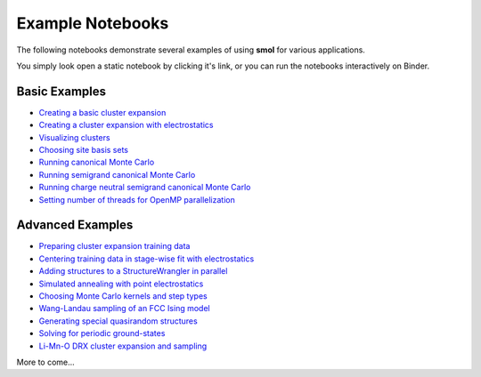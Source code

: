 .. _examples :

=================
Example Notebooks
=================

The following notebooks demonstrate several examples of using **smol** for various
applications.

You simply look open a static notebook by clicking it's link, or you can run the
notebooks interactively on Binder.

.. image:: https://mybinder.org/badge_logo.svg
 :target: https://mybinder.org/v2/gh/CederGroupHub/smol/HEAD?labpath=docs%2Fsrc%2Fnotebooks%2Findex.ipynb


Basic Examples
--------------

- `Creating a basic cluster expansion`_
- `Creating a cluster expansion with electrostatics`_
- `Visualizing clusters`_
- `Choosing site basis sets`_
- `Running canonical Monte Carlo`_
- `Running semigrand canonical Monte Carlo`_
- `Running charge neutral semigrand canonical Monte Carlo`_
- `Setting number of threads for OpenMP parallelization`_


.. _Creating a basic cluster expansion: notebooks/creating-a-ce.ipynb

.. _Creating a cluster expansion with electrostatics: notebooks/creating-a-ce-w-electrostatics.ipynb

.. _Visualizing clusters: notebooks/cluster-visualization.ipynb

.. _Choosing site basis sets: notebooks/choosing-site-basis-sets.ipynb

.. _Running Canonical Monte Carlo: notebooks/running-canonical-mc.ipynb

.. _Running Semigrand Canonical Monte Carlo: notebooks/running-semigrand-mc.ipynb

.. _Running Charge Neutral Semigrand Canonical Monte Carlo: notebooks/running-charge-balanced-gcmc.ipynb

.. _Setting number of threads for OpenMP parallelization: notebooks/openmp-parallelism.ipynb


Advanced Examples
-----------------

- `Preparing cluster expansion training data`_
- `Centering training data in stage-wise fit with electrostatics`_
- `Adding structures to a StructureWrangler in parallel`_
- `Simulated annealing with point electrostatics`_
- `Choosing Monte Carlo kernels and step types`_
- `Wang-Landau sampling of an FCC Ising model`_
- `Generating special quasirandom structures`_
- `Solving for periodic ground-states`_
- `Li-Mn-O DRX cluster expansion and sampling`_

.. _Preparing cluster expansion training data: notebooks/training-data-preparation.ipynb

.. _Centering training data in stage-wise fit with electrostatics: notebooks/ce-fit-w-centering.ipynb

.. _Adding structures to a StructureWrangler in parallel: notebooks/adding-structures-in-parallel.ipynb

.. _Simulated annealing with point electrostatics: notebooks/running-ewald-sim_anneal.ipynb

.. _Choosing Monte Carlo kernels and step types: notebooks/advanced-mc-settings.ipynb

.. _Wang-Landau sampling of an FCC Ising model: notebooks/wang-landau-ising.ipynb

.. _Generating special quasirandom structures: notebooks/generating-sqs.ipynb

.. _Solving for periodic ground-states: notebooks/finding-groundstates.ipynb

.. _Li-Mn-O DRX cluster expansion and sampling: notebooks/lmo-drx-ce-mc.ipynb

More to come...
